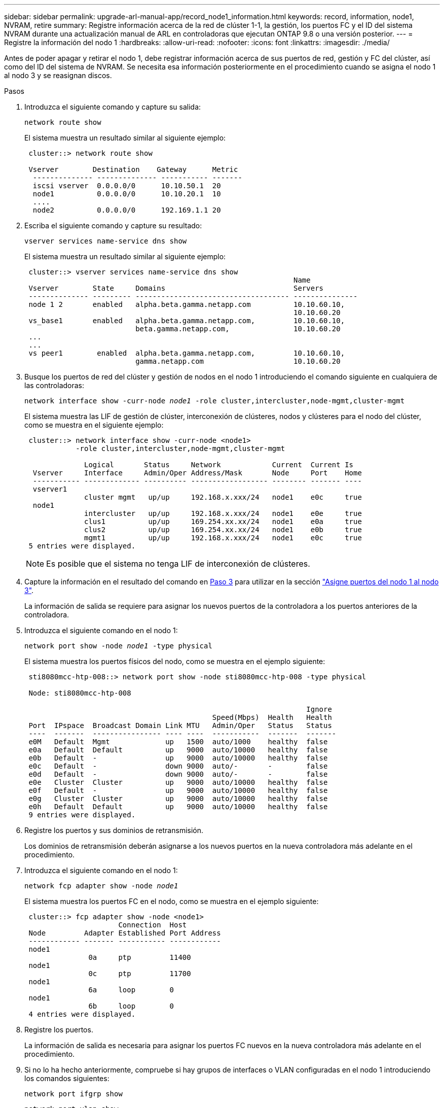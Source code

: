 ---
sidebar: sidebar 
permalink: upgrade-arl-manual-app/record_node1_information.html 
keywords: record, information, node1, NVRAM, retire 
summary: Registre información acerca de la red de clúster 1-1, la gestión, los puertos FC y el ID del sistema NVRAM durante una actualización manual de ARL en controladoras que ejecutan ONTAP 9.8 o una versión posterior. 
---
= Registre la información del nodo 1
:hardbreaks:
:allow-uri-read: 
:nofooter: 
:icons: font
:linkattrs: 
:imagesdir: ./media/


[role="lead"]
Antes de poder apagar y retirar el nodo 1, debe registrar información acerca de sus puertos de red, gestión y FC del clúster, así como del ID del sistema de NVRAM. Se necesita esa información posteriormente en el procedimiento cuando se asigna el nodo 1 al nodo 3 y se reasignan discos.

.Pasos
. [[step1]]Introduzca el siguiente comando y capture su salida:
+
`network route show`

+
El sistema muestra un resultado similar al siguiente ejemplo:

+
[listing]
----
 cluster::> network route show

 Vserver        Destination    Gateway      Metric
  -------------- -------------- ----------- -------
  iscsi vserver  0.0.0.0/0      10.10.50.1  20
  node1          0.0.0.0/0      10.10.20.1  10
  ....
  node2          0.0.0.0/0      192.169.1.1 20
----
. Escriba el siguiente comando y capture su resultado:
+
`vserver services name-service dns show`

+
El sistema muestra un resultado similar al siguiente ejemplo:

+
[listing]
----
 cluster::> vserver services name-service dns show
                                                               Name
 Vserver        State     Domains                              Servers
 -------------- --------- ------------------------------------ ---------------
 node 1 2       enabled   alpha.beta.gamma.netapp.com          10.10.60.10,
                                                               10.10.60.20
 vs_base1       enabled   alpha.beta.gamma.netapp.com,         10.10.60.10,
                          beta.gamma.netapp.com,               10.10.60.20
 ...
 ...
 vs peer1        enabled  alpha.beta.gamma.netapp.com,         10.10.60.10,
                          gamma.netapp.com                     10.10.60.20
----
. [[man_record_1_step3]]Busque los puertos de red del clúster y gestión de nodos en el nodo 1 introduciendo el comando siguiente en cualquiera de las controladoras:
+
`network interface show -curr-node _node1_ -role cluster,intercluster,node-mgmt,cluster-mgmt`

+
El sistema muestra las LIF de gestión de clúster, interconexión de clústeres, nodos y clústeres para el nodo del clúster, como se muestra en el siguiente ejemplo:

+
[listing]
----
 cluster::> network interface show -curr-node <node1>
            -role cluster,intercluster,node-mgmt,cluster-mgmt

              Logical       Status     Network            Current  Current Is
  Vserver     Interface     Admin/Oper Address/Mask       Node     Port    Home
  ----------- ------------- ---------- ------------------ -------- ------- ----
  vserver1
              cluster mgmt   up/up     192.168.x.xxx/24   node1    e0c     true
  node1
              intercluster   up/up     192.168.x.xxx/24   node1    e0e     true
              clus1          up/up     169.254.xx.xx/24   node1    e0a     true
              clus2          up/up     169.254.xx.xx/24   node1    e0b     true
              mgmt1          up/up     192.168.x.xxx/24   node1    e0c     true
 5 entries were displayed.
----
+

NOTE: Es posible que el sistema no tenga LIF de interconexión de clústeres.

. Capture la información en el resultado del comando en <<man_record_node1_step3,Paso 3>> para utilizar en la sección link:map_ports_node1_node3.html["Asigne puertos del nodo 1 al nodo 3"].
+
La información de salida se requiere para asignar los nuevos puertos de la controladora a los puertos anteriores de la controladora.

. Introduzca el siguiente comando en el nodo 1:
+
`network port show -node _node1_ -type physical`

+
El sistema muestra los puertos físicos del nodo, como se muestra en el ejemplo siguiente:

+
[listing]
----
 sti8080mcc-htp-008::> network port show -node sti8080mcc-htp-008 -type physical

 Node: sti8080mcc-htp-008

                                                                  Ignore
                                            Speed(Mbps)  Health   Health
 Port  IPspace  Broadcast Domain Link MTU   Admin/Oper   Status   Status
 ----  -------  ---------------- ---- ----  -----------  -------  -------
 e0M   Default  Mgmt             up   1500  auto/1000    healthy  false
 e0a   Default  Default          up   9000  auto/10000   healthy  false
 e0b   Default  -                up   9000  auto/10000   healthy  false
 e0c   Default  -                down 9000  auto/-       -        false
 e0d   Default  -                down 9000  auto/-       -        false
 e0e   Cluster  Cluster          up   9000  auto/10000   healthy  false
 e0f   Default  -                up   9000  auto/10000   healthy  false
 e0g   Cluster  Cluster          up   9000  auto/10000   healthy  false
 e0h   Default  Default          up   9000  auto/10000   healthy  false
 9 entries were displayed.
----
. Registre los puertos y sus dominios de retransmisión.
+
Los dominios de retransmisión deberán asignarse a los nuevos puertos en la nueva controladora más adelante en el procedimiento.

. Introduzca el siguiente comando en el nodo 1:
+
`network fcp adapter show -node _node1_`

+
El sistema muestra los puertos FC en el nodo, como se muestra en el ejemplo siguiente:

+
[listing]
----
 cluster::> fcp adapter show -node <node1>
                      Connection  Host
 Node         Adapter Established Port Address
 ------------ ------- ----------- ------------
 node1
               0a     ptp         11400
 node1
               0c     ptp         11700
 node1
               6a     loop        0
 node1
               6b     loop        0
 4 entries were displayed.
----
. Registre los puertos.
+
La información de salida es necesaria para asignar los puertos FC nuevos en la nueva controladora más adelante en el procedimiento.

. Si no lo ha hecho anteriormente, compruebe si hay grupos de interfaces o VLAN configuradas en el nodo 1 introduciendo los comandos siguientes:
+
`network port ifgrp show`

+
`network port vlan show`

+
Utilizará la información de la sección link:map_ports_node1_node3.html["Asigne puertos del nodo 1 al nodo 3"].

. Realice una de las siguientes acciones:
+
[cols="60,40"]
|===
| Si... | Realice lo siguiente... 


| Ha registrado el número de ID del sistema NVRAM en la sección link:prepare_nodes_for_upgrade.html["Prepare los nodos para la actualización"]. | Pasar a la siguiente sección, link:retire_node1.html["Retire el nodo 1"]. 


| No ha registrado el número de ID del sistema NVRAM en la sección link:prepare_nodes_for_upgrade.html["Prepare los nodos para la actualización"] | Completo <<man_record_node1_step11,Paso 11>> y.. <<man_record_node1_step12,Paso 12>> y después continúe link:retire_node1.html["Retire el nodo 1"]. 
|===
. [[man_record_1_step11]]Introduzca el siguiente comando en cualquiera de los controladores:
+
`system node show -instance -node _node1_`

+
El sistema muestra información acerca del nodo 1, como se muestra en el siguiente ejemplo:

+
[listing]
----
 cluster::> system node show -instance -node <node1>
                              Node: node1
                             Owner:
                          Location: GDl
                             Model: FAS6240
                     Serial Number: 700000484678
                         Asset Tag: -
                            Uptime: 20 days 00:07
                   NVRAM System ID: 1873757983
                         System ID: 1873757983
                            Vendor: NetApp
                            Health: true
                       Eligibility: true
----
. [[man_record_1_step12]]registre el número de ID del sistema NVRAM que se va a utilizar en la sección link:install_boot_node3.html["Instale y arranque el nodo 3"].

